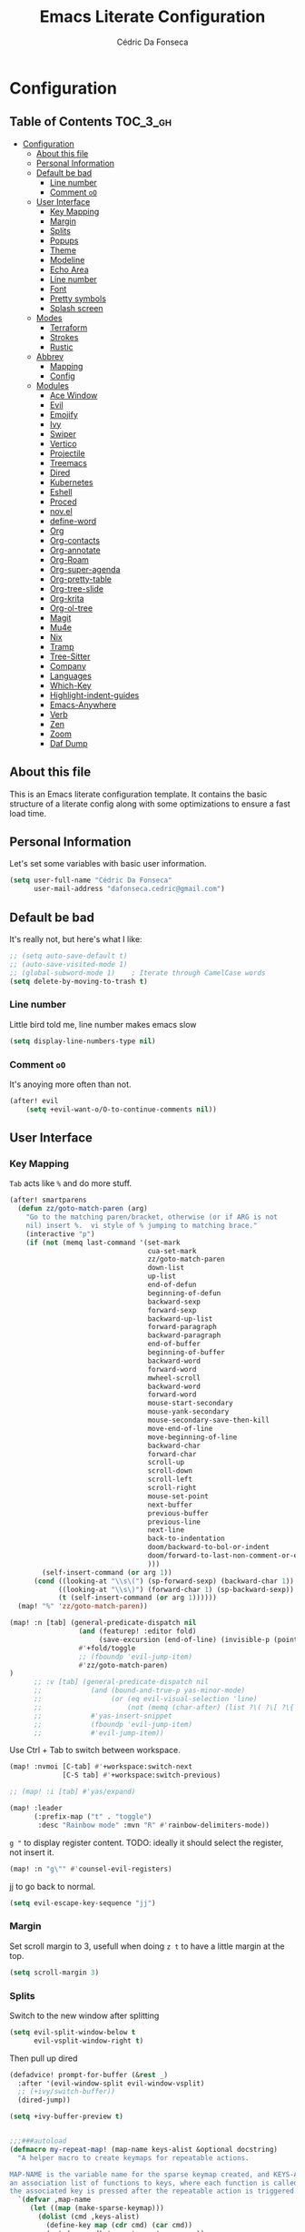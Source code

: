 #+TITLE: Emacs Literate Configuration
#+AUTHOR: Cédric Da Fonseca

* Configuration
:PROPERTIES:
:VISIBILITY: children
:END:

** Table of Contents :TOC_3_gh:
- [[#configuration][Configuration]]
  - [[#about-this-file][About this file]]
  - [[#personal-information][Personal Information]]
  - [[#default-be-bad][Default be bad]]
    - [[#line-number][Line number]]
    - [[#comment-oo][Comment ~oO~]]
  - [[#user-interface][User Interface]]
    - [[#key-mapping][Key Mapping]]
    - [[#margin][Margin]]
    - [[#splits][Splits]]
    - [[#popups][Popups]]
    - [[#theme][Theme]]
    - [[#modeline][Modeline]]
    - [[#echo-area][Echo Area]]
    - [[#line-number-1][Line number]]
    - [[#font][Font]]
    - [[#pretty-symbols][Pretty symbols]]
    - [[#splash-screen][Splash screen]]
  - [[#modes][Modes]]
    - [[#terraform][Terraform]]
    - [[#strokes][Strokes]]
    - [[#rustic][Rustic]]
  - [[#abbrev][Abbrev]]
    - [[#mapping][Mapping]]
    - [[#config][Config]]
  - [[#modules][Modules]]
    - [[#ace-window][Ace Window]]
    - [[#evil][Evil]]
    - [[#emojify][Emojify]]
    - [[#ivy][Ivy]]
    - [[#swiper][Swiper]]
    - [[#vertico][Vertico]]
    - [[#projectile][Projectile]]
    - [[#treemacs][Treemacs]]
    - [[#dired][Dired]]
    - [[#kubernetes][Kubernetes]]
    - [[#eshell][Eshell]]
    - [[#proced][Proced]]
    - [[#novel][nov.el]]
    - [[#define-word][define-word]]
    - [[#org][Org]]
    - [[#org-contacts][Org-contacts]]
    - [[#org-annotate][Org-annotate]]
    - [[#org-roam][Org-Roam]]
    - [[#org-super-agenda][Org-super-agenda]]
    - [[#org-pretty-table][Org-pretty-table]]
    - [[#org-tree-slide][Org-tree-slide]]
    - [[#org-krita][Org-krita]]
    - [[#org-ol-tree][Org-ol-tree]]
    - [[#magit][Magit]]
    - [[#mu4e][Mu4e]]
    - [[#nix][Nix]]
    - [[#tramp][Tramp]]
    - [[#tree-sitter][Tree-Sitter]]
    - [[#company][Company]]
    - [[#languages][Languages]]
    - [[#which-key][Which-Key]]
    - [[#highlight-indent-guides][Highlight-indent-guides]]
    - [[#emacs-anywhere][Emacs-Anywhere]]
    - [[#verb][Verb]]
    - [[#zen][Zen]]
    - [[#zoom][Zoom]]
    - [[#daf-dump][Daf Dump]]

** About this file
This is an Emacs literate configuration template. It contains the basic structure
of a literate config along with some optimizations to ensure a fast load time.

** Personal Information
Let's set some variables with basic user information.

#+BEGIN_SRC emacs-lisp
(setq user-full-name "Cédric Da Fonseca"
      user-mail-address "dafonseca.cedric@gmail.com")
#+END_SRC
** Default be bad
It's really not, but here's what I like:
#+BEGIN_SRC emacs-lisp
;; (setq auto-save-default t)
;; (auto-save-visited-mode 1)
;; (global-subword-mode 1)    ; Iterate through CamelCase words
(setq delete-by-moving-to-trash t)
#+END_SRC


*** Line number
Little bird told me, line number makes emacs slow
#+begin_src emacs-lisp
(setq display-line-numbers-type nil)
#+end_src
*** Comment ~oO~
It's anoying more often than not.
#+begin_src emacs-lisp
(after! evil
    (setq +evil-want-o/O-to-continue-comments nil))
#+end_src

** User Interface
*** Key Mapping
=Tab= acts like =%= and do more stuff.
#+begin_src emacs-lisp
(after! smartparens
  (defun zz/goto-match-paren (arg)
    "Go to the matching paren/bracket, otherwise (or if ARG is not
    nil) insert %.  vi style of % jumping to matching brace."
    (interactive "p")
    (if (not (memq last-command '(set-mark
                                  cua-set-mark
                                  zz/goto-match-paren
                                  down-list
                                  up-list
                                  end-of-defun
                                  beginning-of-defun
                                  backward-sexp
                                  forward-sexp
                                  backward-up-list
                                  forward-paragraph
                                  backward-paragraph
                                  end-of-buffer
                                  beginning-of-buffer
                                  backward-word
                                  forward-word
                                  mwheel-scroll
                                  backward-word
                                  forward-word
                                  mouse-start-secondary
                                  mouse-yank-secondary
                                  mouse-secondary-save-then-kill
                                  move-end-of-line
                                  move-beginning-of-line
                                  backward-char
                                  forward-char
                                  scroll-up
                                  scroll-down
                                  scroll-left
                                  scroll-right
                                  mouse-set-point
                                  next-buffer
                                  previous-buffer
                                  previous-line
                                  next-line
                                  back-to-indentation
                                  doom/backward-to-bol-or-indent
                                  doom/forward-to-last-non-comment-or-eol
                                  )))
        (self-insert-command (or arg 1))
      (cond ((looking-at "\\s\(") (sp-forward-sexp) (backward-char 1))
            ((looking-at "\\s\)") (forward-char 1) (sp-backward-sexp))
            (t (self-insert-command (or arg 1))))))
  (map! "%" 'zz/goto-match-paren))
#+end_src
#+BEGIN_SRC emacs-lisp
(map! :n [tab] (general-predicate-dispatch nil
                 (and (featurep! :editor fold)
                      (save-excursion (end-of-line) (invisible-p (point))))
                 #'+fold/toggle
                 ;; (fboundp 'evil-jump-item)
                 #'zz/goto-match-paren)
)
      ;; :v [tab] (general-predicate-dispatch nil
      ;;            (and (bound-and-true-p yas-minor-mode)
      ;;                 (or (eq evil-visual-selection 'line)
      ;;                     (not (memq (char-after) (list ?\( ?\[ ?\{ ?\} ?\] ?\))))))
      ;;            #'yas-insert-snippet
      ;;            (fboundp 'evil-jump-item)
      ;;            #'evil-jump-item))
#+END_SRC

Use Ctrl + Tab to switch between workspace.
#+begin_src emacs-lisp
(map! :nvmoi [C-tab] #'+workspace:switch-next
             [C-S tab] #'+workspace:switch-previous)

#+end_src

#+RESULTS:

#+begin_src emacs-lisp
;; (map! :i [tab] #'yas/expand)
#+end_src

#+begin_src emacs-lisp
(map! :leader
      (:prefix-map ("t" . "toggle")
       :desc "Rainbow mode" :mvn "R" #'rainbow-delimiters-mode))
#+end_src

=g "= to display register content.
TODO: ideally it should select the register, not insert it.
#+BEGIN_SRC emacs-lisp
(map! :n "g\"" #'counsel-evil-registers)
#+END_SRC


#+RESULTS:

jj to go back to normal.
#+BEGIN_SRC emacs-lisp
(setq evil-escape-key-sequence "jj")
#+END_SRC

*** Margin
Set scroll margin to 3, usefull when doing =z t= to have a little margin at the top.
#+BEGIN_SRC emacs-lisp
(setq scroll-margin 3)
#+END_SRC
*** Splits
Switch to the new window after splitting
#+BEGIN_SRC emacs-lisp
(setq evil-split-window-below t
      evil-vsplit-window-right t)
#+END_SRC

Then pull up dired
#+BEGIN_SRC emacs-lisp
(defadvice! prompt-for-buffer (&rest _)
  :after '(evil-window-split evil-window-vsplit)
  ;; (+ivy/switch-buffer))
  (dired-jump))
#+END_SRC

#+BEGIN_SRC emacs-lisp
(setq +ivy-buffer-preview t)
#+END_SRC

#+begin_src emacs-lisp

;;;###autoload
(defmacro my-repeat-map! (map-name keys-alist &optional docstring)
  "A helper macro to create keymaps for repeatable actions.

MAP-NAME is the variable name for the sparse keymap created, and KEYS-ALIST, is
an association list of functions to keys, where each function is called after
the associated key is pressed after the repeatable action is triggered."
  `(defvar ,map-name
     (let ((map (make-sparse-keymap)))
       (dolist (cmd ,keys-alist)
         (define-key map (cdr cmd) (car cmd))
         (put (car cmd) 'repeat-map ',map-name))
       map)
     ,docstring))

(add-hook 'after-init-hook 'repeat-mode)

(my-repeat-map! my-window-resize-repeat-map
                '((evil-window-increase-height . "+")
                  (evil-window-increase-height . "=")
                  (evil-window-decrease-height . "-")
                  (evil-window-decrease-height . "_")
                  (evil-window-increase-width . ">")
                  (evil-window-decrease-width . "<"))
                "Repeatable map for window resizing")
#+end_src

*** Popups
#+BEGIN_SRC emacs-lisp
;; (after! org (set-popup-rule! "^Capture.*\\.org$" :side 'right :size .50 :select t :vslot 2 :ttl 3))
;; (after! org (set-popup-rule! "Dictionary" :side 'bottom :size .30 :select t :vslot 3 :ttl 3))
;; (after! org (set-popup-rule! "*eww*" :side 'right :size .30 :slect t :vslot 5 :ttl 3))
;; (after! org (set-popup-rule! "*deadgrep" :side 'bottom :height .40 :select t :vslot 4 :ttl 3))
;; (after! org (set-popup-rule! "\\Swiper" :side 'bottom :size .30 :select t :vslot 4 :ttl 3))
;; (after! org (set-popup-rule! "*Ledger Report*" :side 'right :size .30 :select t :vslot 4 :ttl 3))
;; (after! org (set-popup-rule! "*xwidget" :side 'right :size .50 :select t :vslot 5 :ttl 3))
;; (after! org (set-popup-rule! "*Org Agenda*" :side 'right :size .40 :select t :vslot 2 :ttl 3))
;; (after! org (set-popup-rule! "*Org ql" :side 'right :size .50 :select t :vslot 2 :ttl 3))
#+END_SRC
*** Theme
Tell emacs where to look for custom themes.
#+begin_src emacs-lisp
(setq custom-theme-directory "~/.config/doom/themes")
#+end_src
I like a rusty theme, this is a custom theme, forked from doom-rouge.
#+BEGIN_SRC emacs-lisp
(setq doom-theme 'modus-operandi)  ;; Light
(remove-hook '+doom-dashboard-functions #'doom-dashboard-widget-shortmenu)
;; (setq doom-theme 'doom-rouille) ;; Dark
;; (setq doom-theme 'kaolin-breeze)  ;; Light
;; (setq doom-theme 'apropospriate-light)  ;; Light
#+END_SRC

#+begin_src emacs-lisp
(setq doom-themes-enable-bold t
      doom-themes-enable-italic t)
#+end_src

*** Modeline

#+begin_src emacs-lisp
(setq doom-modeline-buffer-file-name-style 'auto)
;; (setq doom-modeline-buffer-file-name-style 'relative-to-project)
;; (setq doom-modeline-buffer-file-name-style 'truncate-with-project)
#+end_src

However, by default ~red~ text is used in the ~modeline~, so let's make that orange
so I don't feel like something's gone /wrong/ when editing files.
#+BEGIN_SRC emacs-lisp
(custom-set-faces!
  '(doom-modeline-buffer-modified :foreground "orange"))
#+END_SRC

While we’re modifying the modeline, LF UTF-8 is the default file encoding, and thus not worth noting in the modeline.
So, let’s conditionally hide it.
#+BEGIN_SRC emacs-lisp
(defun doom-modeline-conditional-buffer-encoding ()
  "We expect the encoding to be LF UTF-8, so only show the modeline when this is not the case"
  (setq-local doom-modeline-buffer-encoding
              (unless (or (eq buffer-file-coding-system 'utf-8-unix)
                          (eq buffer-file-coding-system 'utf-8)))))

(add-hook 'after-change-major-mode-hook #'doom-modeline-conditional-buffer-encoding)


#+END_SRC

Decrease font size for the modeline.
#+BEGIN_SRC emacs-lisp
;; (custom-set-faces!
;; '(mode-line :family "JetBrains Mono" :height 0.9)
;; '(mode-line :family "SauceCodePro Nerd Font")
;; '(mode-line-inactive :family "SauceCodePro Nerd Font"))
#+END_SRC
*** Echo Area
Decrease font size for the echo area.
#+BEGIN_SRC emacs-lisp
;; (with-current-buffer (get-buffer " *Echo Area 0*")
;;    (setq-local face-remapping-alist '((default (:height 0.9) variable-pitch))))
#+END_SRC

*** Line number
#+BEGIN_SRC emacs-lisp
;; (line-number
;;  :inherit 'default
;;  :foreground base5 :distant-foreground nil
;;  :weight 'normal :italic nil :underline nil :strike-through nil)
#+END_SRC
*** Font
#+BEGIN_SRC emacs-lisp
(setq doom-font (font-spec :family "JetBrainsMono Nerd Font" :size 18 :weight 'light)
      doom-variable-pitch-font (font-spec :family "RobotoMono Nerd Font" :size 15)
      ivy-posframe-font (font-spec :family "Lato" :size 15 :weight 'light))

;; (setq doom-font (font-spec :family "Attribute Mono" :size 18))
;; (unless (find-font doom-font)
;;   (setq doom-font (font-spec :family "JetBrains Mono" :size 18 :weight 'light)))
;; (unless (find-font doom-font)
;;   (setq doom-font (font-spec :family "RobotoMono Nerd Font" :size 18)))
;;   ;; (setq doom-font (font-spec :family "JetBrainsMono Nerd Font" :size 18)))
#+END_SRC

*** Pretty symbols
#+BEGIN_SRC emacs-lisp
;; (setq prettify-symbols-alist '(("null" . "∅") ("compose" . "∘") ("() =>" . "λ")))
;; (setq +pretty-code-symbols-alist '((typescript-mode ("null" . "∅") ("compose" . "∘") ("() =>" . "λ")) (emacs-lisp-mode ("lambda" . "λ")) (org-mode ("#+end_quote" . "”") ("#+END_QUOTE" . "”") ("#+begin_quote" . "“") ("#+BEGIN_QUOTE" . "“") ("#+end_src" . "«") ("#+END_SRC" . "«") ("#+begin_src" . "»") ("#+BEGIN_SRC" . "»") ("#+name:" . "»") ("#+NAME:" . "»")) (t)))
(setq +pretty-code-symbols '(:name "»" :src_block "»" :src_block_end "«" :quote "“" :quote_end "”" :lambda "λ" :composition "∘" :null "∅" :pipe "" :dot "•"))
#+END_SRC
*** Splash screen
Emacs can render an image as the splash screen, and [[https://github.com/MarioRicalde][@MarioRicalde]] came up with a
cracker! He's also provided me with a nice emacs-style /E/, which is good for
smaller windows. *@MarioRicalde* you have my sincere thanks, you're great!
[[file:misc/splash-images/blackhole-lines.svg]]

By incrementally stripping away the outer layers of the logo one can obtain
quite a nice resizing effect.
#+begin_src emacs-lisp
;; (setq fancy-splash-image "~/Pictures/ferris.svg")
(setq fancy-splash-image (expand-file-name "misc/splash-images/ferris.svg" doom-private-dir))
#+end_src

#+BEGIN_SRC emacs-lisp
;; (defvar fancy-splash-image-template
;;   (expand-file-name "misc/splash-images/blackhole-lines-template.svg" doom-private-dir)
;;   "Default template svg used for the splash image, with substitutions from ")
;; (defvar fancy-splash-image-nil
;;   (expand-file-name "misc/splash-images/transparent-pixel.png" doom-private-dir)
;;   "An image to use at minimum size, usually a transparent pixel")

;; (setq fancy-splash-sizes
;;       `((:height 500 :min-height 50 :padding (0 . 4) :template ,(expand-file-name "misc/splash-images/blackhole-lines-0.svg" doom-private-dir))
;;         (:height 440 :min-height 42 :padding (1 . 4) :template ,(expand-file-name "misc/splash-images/blackhole-lines-0.svg" doom-private-dir))
;;         (:height 400 :min-height 38 :padding (1 . 4) :template ,(expand-file-name "misc/splash-images/blackhole-lines-1.svg" doom-private-dir))
;;         (:height 350 :min-height 36 :padding (1 . 3) :template ,(expand-file-name "misc/splash-images/blackhole-lines-2.svg" doom-private-dir))
;;         (:height 300 :min-height 34 :padding (1 . 3) :template ,(expand-file-name "misc/splash-images/blackhole-lines-3.svg" doom-private-dir))
;;         (:height 250 :min-height 32 :padding (1 . 2) :template ,(expand-file-name "misc/splash-images/blackhole-lines-4.svg" doom-private-dir))
;;         (:height 200 :min-height 30 :padding (1 . 2) :template ,(expand-file-name "misc/splash-images/blackhole-lines-5.svg" doom-private-dir))
;;         (:height 100 :min-height 24 :padding (1 . 2) :template ,(expand-file-name "misc/splash-images/emacs-e-template.svg" doom-private-dir))
;;         (:height 0   :min-height 0  :padding (0 . 0) :file ,fancy-splash-image-nil)))

;; (defvar fancy-splash-sizes
;;   `((:height 500 :min-height 50 :padding (0 . 2))
;;     (:height 440 :min-height 42 :padding (1 . 4))
;;     (:height 330 :min-height 35 :padding (1 . 3))
;;     (:height 200 :min-height 30 :padding (1 . 2))
;;     (:height 0   :min-height 0  :padding (0 . 0) :file ,fancy-splash-image-nil))
;;   "list of plists with the following properties
;;   :height the height of the image
;;   :min-height minimum `frame-height' for image
;;   :padding `+doom-dashboard-banner-padding' to apply
;;   :template non-default template file
;;   :file file to use instead of template")

;; (defvar fancy-splash-template-colours
;;   '(("$colour1" . keywords) ("$colour2" . type) ("$colour3" . base5) ("$colour4" . base8))
;;   "list of colour-replacement alists of the form (\"$placeholder\" . 'theme-colour) which applied the template")

;; (unless (file-exists-p (expand-file-name "theme-splashes" doom-cache-dir))
;;   (make-directory (expand-file-name "theme-splashes" doom-cache-dir) t))

;; (defun fancy-splash-filename (theme-name height)
;;   (expand-file-name (concat (file-name-as-directory "theme-splashes")
;;                             (symbol-name doom-theme)
;;                             "-" (number-to-string height) ".svg")
;;                     doom-cache-dir))

;; (defun fancy-splash-clear-cache ()
;;   "Delete all cached fancy splash images"
;;   (interactive)
;;   (delete-directory (expand-file-name "theme-splashes" doom-cache-dir) t)
;;   (message "Cache cleared!"))

;; (defun fancy-splash-generate-image (template height)
;;   "Read TEMPLATE and create an image if HEIGHT with colour substitutions as  ;described by `fancy-splash-template-colours' for the current theme"
;;   (with-temp-buffer
;;     (insert-file-contents template)
;;     (re-search-forward "$height" nil t)
;;     (replace-match (number-to-string height) nil nil)
;;     (dolist (substitution fancy-splash-template-colours)
;;       (beginning-of-buffer)
;;       (while (re-search-forward (car substitution) nil t)
;;         (replace-match (doom-color (cdr substitution)) nil nil)))
;;     (write-region nil nil
;;                   (fancy-splash-filename (symbol-name doom-theme) height) nil nil)))

;; (defun fancy-splash-generate-images ()
;;   "Perform `fancy-splash-generate-image' in bulk"
;;   (dolist (size fancy-splash-sizes)
;;     (unless (plist-get size :file)
;;       (fancy-splash-generate-image (or (plist-get size :file)
;;                                        (plist-get size :template)
;;                                        fancy-splash-image-template)
;;                                    (plist-get size :height)))))

;; (defun ensure-theme-splash-images-exist (&optional height)
;;   (unless (file-exists-p (fancy-splash-filename
;;                           (symbol-name doom-theme)
;;                           (or height
;;                               (plist-get (car fancy-splash-sizes) :height))))
;;     (fancy-splash-generate-images)))

;; (defun get-appropriate-splash ()
;;   (let ((height (frame-height)))
;;     (cl-some (lambda (size) (when (>= height (plist-get size :min-height)) size))
;;              fancy-splash-sizes)))

;; (setq fancy-splash-last-size nil)
;; (setq fancy-splash-last-theme nil)
;; (defun set-appropriate-splash (&optional frame)
;;   (let ((appropriate-image (get-appropriate-splash)))
;;     (unless (and (equal appropriate-image fancy-splash-last-size)
;;                  (equal doom-theme fancy-splash-last-theme)))
;;     (unless (plist-get appropriate-image :file)
;;       (ensure-theme-splash-images-exist (plist-get appropriate-image :height)))
;;     (setq fancy-splash-image
;;           (or (plist-get appropriate-image :file)
;;               (fancy-splash-filename (symbol-name doom-theme) (plist-get appropriate-image :height))))
;;     (setq +doom-dashboard-banner-padding (plist-get appropriate-image :padding))
;;     (setq fancy-splash-last-size appropriate-image)
;;     (setq fancy-splash-last-theme doom-theme)
;;     (+doom-dashboard-reload)))

;; (add-hook 'window-size-change-functions #'set-appropriate-splash)
;; (add-hook 'doom-load-theme-hook #'set-appropriate-splash)
#+END_SRC
** Modes
*** Terraform
**** Mapping
#+begin_src emacs-lisp
(map! :after terraform-mode
      :map terraform-mode-map
      :localleader
      :desc "terraform format" "f" #'terraform-format-buffer)
#+end_src
*** Strokes
#+begin_src emacs-lisp
;; (global-set-key (kbd "<down-mouse-2>") 'strokes-do-stroke) ; Draw strokes with RMB
;; (setq strokes-use-strokes-buffer nil) ; Don't draw strokes to the screen
;; (setq strokes-file "~/.config/doom/strokes")
#+end_src

*** Rustic
**** LSP
use rust-analyzer for lsp
#+BEGIN_SRC emacs-lisp
;; (after! lsp-rust
;;   (setq rustic-lsp-server 'rust-analyzer)
;;   (setq lsp-rust-server 'rust-analyzer))
;; (setq lsp-rust-server 'rust-analyzer)
(setq rustic-lsp-server 'rust-analyzer)
#+END_SRC
**** DAP
#+begin_src emacs-lisp
;; TODO: move out
;; (require 'dap-node)

;; (require 'dap-gdb-lldb)
;; (require 'dap-lldb)
;; (require 'dap-cpptools)

;; (dap-register-debug-template "Rust::GDB Run Configuration"
;;                              (list :type "gdb"
;;                                    :request "launch"
;;                                    :name "GDB::Run"
;;                            :gdbpath "rust-gdb"
;;                                    :target  "/etc/profiles/per-user/daf/bin/rust-gdb"
;;                                    :cwd nil))


(setq dap-cpptools-extension-version "1.5.1")

(after! lsp-rust
  (setq lsp-rust-analyzer-lru-capacity 10
        lsp-rust-analyzer-server-display-inlay-hints t
        lsp-rust-analyzer-display-chaining-hints t
        lsp-rust-analyzer-display-parameter-hints nil
        lsp-rust-analyzer-cargo-watch-enable t
        lsp-rust-analyzer-cargo-run-build-scripts t
        lsp-rust-analyzer-proc-macro-enable t
        lsp-rust-analyzer-cargo-watch-command "clippy")
  (require 'dap-cpptools))

(after! dap-cpptools
  (dap-register-debug-template "Rust::CppTools Run Configuration"
                               (list :type "cppdbg"
                                     :request "launch"
                                     :name "Rust::Run"
                                     :MIMode "gdb"
                                     :miDebuggerPath "rust-gdb"
                                     :environment []
                                     :program "${workspaceFolder}/target/debug/hello / replace with binary"
                                     :cwd "${workspaceFolder}"
                                     :console "external"
                                     :dap-compilation "cargo build"
                                     :dap-compilation-dir "${workspaceFolder}")))

(after! dap-mode
  (setq dap-default-terminal-kind "integrated")
  (dap-auto-configure-mode +1))

#+end_src

** Abbrev


*** Mapping
#+begin_src emacs-lisp
(map!
 :i "S-SPC" #'expand-abbrev)
#+end_src

#+RESULTS:

*** Config
#+begin_src emacs-lisp
(defun set-local-abbrevs (abbrevs)
  "Add ABBREVS to `local-abbrev-table' and make it buffer local.
ABBREVS should be a list of abbrevs as passed to `define-abbrev-table'.
The `local-abbrev-table' will be replaced by a copy with the new abbrevs added,
so that it is not the same as the abbrev table used in other buffers with the
same `major-mode'."
  (let* ((bufname (buffer-name))
         (prefix (substring (md5 bufname) 0 (length bufname)))
         (tblsym (intern (concat prefix "-abbrev-table"))))
    (set tblsym (copy-abbrev-table local-abbrev-table))
    (dolist (abbrev abbrevs)
      (define-abbrev (eval tblsym)
        (cl-first abbrev)
        (cl-second abbrev)
        (cl-third abbrev)))
    (setq-local local-abbrev-table (eval tblsym))))
#+end_src

** Modules
Here, we configure doom's modules

*** Ace Window
Use letters instead of numbers.
#+begin_src emacs-lisp
(setq aw-char-position 'top-left)
(setq aw-keys '(?j ?s ?a ?d ?h ?g ?f ?k ?l))
#+end_src

Make ace-window font more visible.
#+begin_src emacs-lisp
(custom-set-faces
 '(aw-leading-char-face
   ((t
     (:foreground "red" :bold t :height 1.5)))))
#+end_src

**** Mapping
#+begin_src emacs-lisp
(map!
 :leader
 "j" #'ace-window)
#+end_src

*** Evil
**** Configuration
When going to insert mode then back to normal mode, the cursor move back one character from its initial position, that's odd, let's not do that.
#+begin_src emacs-lisp
(setq evil-move-cursor-back nil)
#+end_src

Do not overwritte clipboard with replaced value in visual mode. If I replaced a visual selection with the content of my clipboard, the replaced selection end up in place of the initial value, I don't like that.
#+begin_src emacs-lisp
(setq evil-kill-on-visual-paste nil)
#+end_src


**** Key Mapping
Bind =evil-quit= to =q=, so I can get mad when accidentally quitting buffer (=SPC w u= to the rescue).
Replace =Q= for vim macros.
Add =g RET= binding to quickly fold… folds.
#+BEGIN_SRC emacs-lisp
(with-eval-after-load 'evil-maps
  (define-key evil-normal-state-map "q" 'evil-quit)
  (define-key evil-motion-state-map (kbd "Q") 'evil-record-macro))
#+END_SRC

Quickly toggle fold
#+begin_src emacs-lisp
(after! evil
  (map!
   :n "z <tab>" #'evil-toggle-fold))
#+end_src

Superset ~gd~ binding to allow jumping to definition in another window.
#+begin_src emacs-lisp
(after! evil
    (map! (:prefix "g"
                :nv "d" nil
           (:prefix ("d" . "goto definition")
                                     :nv "d"  #'+lookup/definition
                :desc "other window" :nv "o"  #'xref-find-definitions-other-window
    ))))
#+end_src

#+RESULTS:

**** Substitution: global on by default
#+BEGIN_SRC emacs-lisp
(after! evil
  (setq evil-ex-substitute-global t)) ; I like my s/../.. to be global by default
#+END_SRC
*** Emojify
**** Configuration
#+begin_src emacs-lisp
(after! emojify
  (setq emojify-inhibit-major-modes '(dired-mode doc-view-mode debugger-mode pdf-view-mode image-mode help-mode ibuffer-mode magit-popup-mode magit-diff-mode ert-results-mode compilation-mode proced-mode mu4e-headers-mode deft-mode groovy-mode )))
#+end_src
*** Ivy
Attempts (and fail) to add action to Ivy's menu to allow opening file / buffer in specific direction.
#+BEGIN_SRC emacs-lisp

;; (defun find-file-right (filename)
;;   (interactive)
;;   (split-window-right)
;;   (other-window 1)
;;   (find-file filename))

;; (defun find-file-below (filename)
;;   (interactive)
;;   (split-window-below)
;;   (other-window 1)
;;   (find-file filename))

;; (after! ivy
;;   (ivy-set-actions
;;    'project-find-file
;;    '(("v" find-file-right "open right")
;;      ("s" find-file-below "open below")))

;;   (ivy-set-actions
;;    'counsel-projectile-find-file
;;    '(("v" find-file-right "open right")
;;      ("s" find-file-below "open below")))

;;   (ivy-set-actions
;;    'projectile-find-file
;;    '(("v" find-file-right "open right")
;;      ("s" find-file-below "open below")))

;;   (ivy-set-actions
;;    'counsel-find-file
;;    '(("v" find-file-right "open right")
;;      ("s" find-file-below "open below")))

;;   (ivy-set-actions
;;    'counsel-recentf
;;    '(("v" find-file-right "open right")
;;      ("s" find-file-below "open below")))

;;   (ivy-set-actions
;;    'counsel-buffer-or-recentf
;;    '(("v" find-file-right "open right")
;;      ("s" find-file-below "open below")))

;;   (ivy-set-actions
;;    'ivy-switch-buffer
;;    '(("v" find-file-right "open right")
;;      ("s" find-file-below "open below")))
;;   )
#+END_SRC

*** Swiper
Swiper is an awesome searching utility with a quick preview. Let's install it and
load it when =swiper= or =swiper-all= is called.

Bind swiper to =C-s= but, I usually go with =SPC s s=, I might get rid of it.

#+BEGIN_SRC emacs-lisp
(global-set-key "\C-s" 'swiper)
#+END_SRC
*** Vertico
**** consult-line
Allow cycling through the ~consult-line~ results with ~n~ and ~N~ in ~evil-mode~.
#+begin_src emacs-lisp
(defun noct-consult-line-evil-history (&rest _)
  "Add latest `consult-line' search pattern to the evil search history ring.
This only works with orderless and for the first component of the search."
  (when (and (bound-and-true-p evil-mode)
             (eq evil-search-module 'evil-search))
    (let ((pattern (car (orderless-pattern-compiler (car consult--line-history)))))
      (add-to-history 'evil-ex-search-history pattern)
      (setq evil-ex-search-pattern (list pattern t t))
      (setq evil-ex-search-direction 'forward)
      (when evil-ex-search-persistent-highlight
        (evil-ex-search-activate-highlight evil-ex-search-pattern)))))

(advice-add #'consult-line :after #'noct-consult-line-evil-history)
#+end_src
*** Projectile
Projectile is a quick and easy project management package that "just works". We're
going to install it and make sure it's loaded immediately.

Set project path to where projects usually live.
#+BEGIN_SRC emacs-lisp
(setq projectile-project-search-path '("~/Projects/"))
#+END_SRC
*** Treemacs
#+BEGIN_SRC emacs-lisp
(after! treemacs
  ;; (setq doom-variable-pitch-font (font-spec :family "SauceCodePro Nerd Font" :size 14))
  (setq doom-variable-pitch-font (font-spec :family "Lato" :weight 'regular :size 15))
  (setq treemacs-width 30)
  ;; (setq treemacs--width-is-locked nil) ;; FIXME treemacs doesn't care for that it seems
  (treemacs-follow-mode t))
#+END_SRC

*** Dired
**** Configuration
#+begin_src emacs-lisp
(defun dired-dotfiles-toggle ()
  "Show/hide dot-files"
  (interactive)
  (when (equal major-mode 'dired-mode)
    (if (or (not (boundp 'dired-dotfiles-show-p)) dired-dotfiles-show-p) ; if currently showing
        (progn
          (set (make-local-variable 'dired-dotfiles-show-p) nil)
          (message "h")
          (dired-mark-files-regexp "^\\\.")
          (dired-do-kill-lines))
      (progn (revert-buffer) ; otherwise just revert to re-show
             (set (make-local-variable 'dired-dotfiles-show-p) t)))))
#+end_src

**** Mapping
#+begin_src emacs-lisp
(map! :leader
      (:prefix-map ("d" . "dired")
       :desc "Dired"                       "." #'dired
       :desc "Dired jump to current"       "d" #'dired-jump
       :desc "fd input to dired"           "f" #'fd-dired
       :desc "Dired into project root"     "p" #'project-dired
       :desc "open dired in another frame" "D" #'dired-other-window))

(after! dired
  (map!
   :map dired-mode-map
   :n "c" #'dired-up-directory
   :n "r" #'dired-find-file
   :localleader
   :desc "toggle hidden files" "." #'dired-dotfiles-toggle))
#+end_src

*** Kubernetes
#+begin_src emacs-lisp
;; (use-package kubernetes
;;   :defer
;;   :commands (kubernetes-overview))
;; (use-package kubernetes-evil
;;   :defer
;;   :after kubernetes)
;; (map! :leader
;;       (:prefix "o"
;;         :desc "Kubernetes" "K" 'kubernetes-overview))
#+end_src

#+begin_src emacs-lisp
;; (use-package kubernetes
;;   :commands (kubernetes-overview))

;; (use-package kubernetes-evil
;;   :after kubernetes)
#+end_src

*** Eshell
**** Configuration
make direnv usable in eshell.
#+begin_src emacs-lisp
;; (after! eshell
;;   (add-hook 'eshell-directory-change-hook #'direnv-update-directory-environment))
;; (setq flycheck-executable-find
;;       (lambda (cmd) (direnv-update-environment default-directory)(executable-find cmd)))
#+end_src

allow some visual commands to work in eshell

#+begin_src emacs-lisp
;; (add-hook 'eshell-mode-hook #'esh-autosuggest-mode)
#+end_src

**** Mapping

#+begin_src emacs-lisp
(map! :leader
      (:prefix-map ("e" . "eshell")
       :desc "toggle eshell popup"           "E" #'+eshell/toggle
       :desc "open eshell here"              "e" #'+eshell/here
       :desc "open eshell in project root"   "p" #'project-eshell
       :desc "eshell below"                  "k" #'+eshell/split-below
       :desc "eshell right"                  "v" #'+eshell/split-right))

(map!
 :map eshell-mode-map
 ;; :n "gd" #'prot/eshell-find-file-at-point
 :n "gd" #'find-file-at-point
 :n "gD" #'prot/eshell-find-file-at-point-other-window
 :n "go" #'prot/eshell-put-last-output-to-buffer
 ;; :i "C-SPC C-SPC" #'company-shell
 :i "C-S-SPC" #'company-shell)
#+end_src

#+RESULTS:

#+begin_src emacs-lisp
;; (use-package exec-path-from-shell
;;   :ensure t
;;   :config
;;   (exec-path-from-shell-initialize))

;; TODO: add mapping to call prot function in normal mode
#+end_src

**** Custom Functions
#+begin_src emacs-lisp
(declare-function ffap-file-at-point "ffap.el")

(defmacro prot/eshell-ffap (name doc &rest body)
  "Make commands for `eshell' find-file-at-point.
NAME is how the function is called.  DOC is the function's
documentation string.  BODY is the set of arguments passed to the
`if' statement to be evaluated when a file at point is present."
  `(defun ,name ()
     ,doc
     (interactive)
     (let ((file (ffap-file-at-point)))
       (if file
           ,@body
         (user-error "No file at point")))))

(prot/eshell-ffap
 prot/eshell-insert-file-at-point
 "Insert (cat) contents of file at point."
 (progn
   (goto-char (point-max))
   (insert (concat "cat " file))
   (eshell-send-input)))

(prot/eshell-ffap
 prot/eshell-kill-save-file-at-point
 "Add to kill-ring the absolute path of file at point."
 (progn
   (kill-new (concat (eshell/pwd) "/" file))
   (message "Copied full path of %s" file)))

(prot/eshell-ffap
 prot/eshell-find-file-at-point
 "Run `find-file' for file at point (ordinary file or dir).
Recall that this will produce a `dired' buffer if the file is a
directory."
 (find-file file))

(prot/eshell-ffap
 prot/eshell-find-file-at-point-other-window
 "Run `find-file' for file at point (ordinary file or dir).
Recall that this will produce a `dired' buffer if the file is a
directory."
 (find-file-other-window file))


(prot/eshell-ffap
 prot/eshell-file-parent-dir
 "Open `dired' with the parent directory of file at point."
 (dired (file-name-directory file)))

(defun prot/eshell-put-last-output-to-buffer ()
  "Produce a buffer with output of last `eshell' command."
  (interactive)
  (let ((eshell-output (buffer-substring-no-properties
                        (eshell-beginning-of-output)
                        (eshell-end-of-output))))
    (with-current-buffer (get-buffer-create "*last-eshell-output*")
      (erase-buffer)
      (insert eshell-output)
      (switch-to-buffer-other-window (current-buffer)))))
#+end_src

**** Company
Try to enable ~company-shell~ inside eshell
#+begin_src emacs-lisp
(after! eshell-mode
  (set-company-backend! 'eshell-mode '(company-shell company-shell-env company-files)))
#+end_src

*** Proced
#+begin_src emacs-lisp
;; (map!
;;  :map proced-mode-map
;;  :n "r" #'proced-update
;;  :n "R" #'proced-renice)
#+end_src

#+begin_src emacs-lisp
;; (after! (ivy projectile)
;;   ;; HACK more actions for `projectile-find-other-file'
;;   (require 'counsel-projectile)
;;   (ivy-add-actions
;;    'projectile-completing-read
;;    (cdr counsel-projectile-find-file-action)))
#+end_src

*** nov.el

**** Configuration
#+begin_src emacs-lisp
(add-to-list 'auto-mode-alist '("\\.epub\\'" . nov-mode))
(after! nov
;; (setq nov-text-width t)
(setq visual-fill-column-center-text t)
(add-hook 'nov-mode-hook 'visual-line-mode)
(add-hook 'nov-mode-hook 'visual-fill-column-mode)
;; disables highlight line in nov mode
(add-hook 'nov-mode-hook (lambda () (hl-line-mode -1)))
(add-hook 'nov-mode-hook (lambda ()
                           (make-local-variable 'scroll-margin)
                           (setq scroll-margin 1))))

#+end_src

**** Custom Functions
Scroll bottom line to the top, then move cursor to the bottom.
#+begin_src emacs-lisp
(defun daf/scroll-bottom-line-to-top ()
  (interactive)
  (evil-window-bottom)
  (evil-scroll-line-to-top (line-number-at-pos)))
(defun daf/scroll-top-line-to-bottom ()
  (interactive)
  (evil-window-top)
  (evil-scroll-line-to-bottom (line-number-at-pos)))
#+end_src

#+begin_src emacs-lisp
(defun daf/indent-now ()
  (interactive)
  (evil-ex "%!sed '/^$/{N;s/\\n/\\n  /;}'"))

(defun daf/condense-now ()
  (interactive)
  (evil-ex "%!sed '/^\\n*$/!b;N;//!D;:a;z;N;//ba'"))
#+end_src

**** Mapping
#+begin_src elisp
(after! nov
  (map!
   :map nov-mode-map
   :n "T" #'daf/scroll-bottom-line-to-top
   :n "S" #'daf/scroll-top-line-to-bottom))
#+end_src

*** define-word
**** Mapping
#+begin_src emacs-lisp
(map!
 (:when (featurep! :tools lookup)
  :n  "z?"   #'define-word-at-point))
#+end_src

*** Org
**** Set org directory to the Drive directory.
#+BEGIN_SRC emacs-lisp
(setq org-directory "~/Sync/Org/")
(setq org-agenda-files (directory-files-recursively "~/Sync/Org/" "\\.org$"))
#+END_SRC

**** Set time when task is done.
#+BEGIN_SRC emacs-lisp
(setq org-log-done 'time)
#+END_SRC

**** Enable mouse for when I'm feeling weak.
#+BEGIN_SRC emacs-lisp
(after! org
  (require 'org-mouse))
#+END_SRC

#+begin_src emacs-lisp
(map! :n [mouse-8] #'better-jumper-jump-backward
      :n [mouse-9] #'better-jumper-jump-forward)


#+end_src

#+begin_src emacs-lisp

(map! :n [269025062] #'better-jumper-jump-backward
      :n [269025063] #'better-jumper-jump-forward)
#+end_src

**** Mixed pitch is great. As is +org-pretty-mode, let’s use them.
#+begin_src emacs-lisp
;; (add-hook! 'org-mode-hook #'+org-pretty-mode #'mixed-pitch-mode)
#+end_src
**** Let's make heading a bit bigger
#+begin_src emacs-lisp

(after! org
  (custom-set-faces!
    '(org-level-1 :family  "RobotoMono Nerd Font" :height 1.10 :inherit outline-1)
    '(org-level-2 :family  "RobotoMono Nerd Font" :height 1.06 :inherit outline-2)
    '(org-level-3 :family  "RobotoMono Nerd Font" :height 1.05 :inherit outline-3)
    '(org-level-4 :family  "RobotoMono Nerd Font" :height 1.05 :inherit outline-4)
    '(org-level-5 :family  "RobotoMono Nerd Font" :height 1.04 :inherit outline-5)
    '(org-level-6 :family  "RobotoMono Nerd Font" :height 1.03 :inherit outline-6)
    '(org-level-7 :family  "RobotoMono Nerd Font" :height 1.02 :inherit outline-7)
    '(org-level-8 :family  "RobotoMono Nerd Font" :height 1.01 :inherit outline-8)))

#+end_src

**** Extra fancy stuff
#+BEGIN_SRC emacs-lisp
(after! org (setq org-hide-emphasis-markers t
                  org-hide-leading-stars t
                  org-list-demote-modify-bullet '(("+" . "-") ("1." . "a.") ("-" . "+"))
                  org-ellipsis "▼"))
#+END_SRC
**** Extra extra fancy stuff
It’s also nice to change the character used for collapsed items (by default …), I think ▾ is better for indicating ’collapsed section’. and add an extra org-bullet to the default list of four. I’ve also added some fun alternatives, just commented out.
#+begin_src emacs-lisp
(after! org
  (use-package org-pretty-tags
    :config
    (setq org-pretty-tags-surrogate-strings
          `(("uni"        . ,(all-the-icons-faicon   "graduation-cap" :face 'all-the-icons-purple  :v-adjust 0.01))
            ("ucc"        . ,(all-the-icons-material "computer"       :face 'all-the-icons-silver  :v-adjust 0.01))
            ("assignment" . ,(all-the-icons-material "library_books"  :face 'all-the-icons-orange  :v-adjust 0.01))
            ("test"       . ,(all-the-icons-material "timer"          :face 'all-the-icons-red     :v-adjust 0.01))
            ("lecture"    . ,(all-the-icons-fileicon "keynote"        :face 'all-the-icons-orange  :v-adjust 0.01))
            ("email"      . ,(all-the-icons-faicon   "envelope"       :face 'all-the-icons-blue    :v-adjust 0.01))
            ("read"       . ,(all-the-icons-octicon  "book"           :face 'all-the-icons-lblue   :v-adjust 0.01))
            ("article"    . ,(all-the-icons-octicon  "file-text"      :face 'all-the-icons-yellow  :v-adjust 0.01))
            ("web"        . ,(all-the-icons-faicon   "globe"          :face 'all-the-icons-green   :v-adjust 0.01))
            ("info"       . ,(all-the-icons-faicon   "info-circle"    :face 'all-the-icons-blue    :v-adjust 0.01))
            ("issue"      . ,(all-the-icons-faicon   "bug"            :face 'all-the-icons-red     :v-adjust 0.01))
            ("someday"    . ,(all-the-icons-faicon   "calendar-o"     :face 'all-the-icons-cyan    :v-adjust 0.01))
            ("idea"       . ,(all-the-icons-octicon  "light-bulb"     :face 'all-the-icons-yellow  :v-adjust 0.01))
            ("emacs"      . ,(all-the-icons-fileicon "emacs"          :face 'all-the-icons-lpurple :v-adjust 0.01))))
    (org-pretty-tags-global-mode)))

(after! org-superstar
  (setq org-superstar-headline-bullets-list '("◉" "○" "✸" "✿" "✤" "✜" "◆" "٭")
        ;; org-superstar-headline-bullets-list '("Ⅰ" "Ⅱ" "Ⅲ" "Ⅳ" "Ⅴ" "Ⅵ" "Ⅶ" "Ⅷ" "Ⅸ" "Ⅹ")
        org-superstar-prettify-item-bullets t ))
(after! org
  (setq org-ellipsis " ▾ "
        org-hide-leading-stars t
        org-priority-highest ?A
        org-priority-lowest ?E
        org-priority-faces
        '((?A . 'all-the-icons-red)
          (?B . 'all-the-icons-orange)
          (?C . 'all-the-icons-yellow)
          (?D . 'all-the-icons-green)
          (?E . 'all-the-icons-blue))))
#+end_src

#+BEGIN_SRC emacs-lisp
;; (when (require 'org-superstar nil 'noerror)
;;   (setq org-superstar-headline-bullets-list '("◉" "●" "○")
;;         org-superstar-item-bullet-alist nil))
#+END_SRC

Make quotes blocks /italic/.
#+begin_src emacs-lisp
(after! org
(setq org-fontify-quote-and-verse-blocks t))
#+end_src

**** Fix Problematic Hook
#+begin_src emacs-lisp
(defadvice! shut-up-org-problematic-hooks (orig-fn &rest args)
  :around #'org-fancy-priorities-mode
  :around #'org-superstar-mode
  (ignore-errors (apply orig-fn args)))
#+end_src

**** Mapping
#+BEGIN_SRC emacs-lisp
(after! org
  (map!
   :map org-mode-map
   :n "[[" #'org-previous-visible-heading
   :n "]]" #'org-next-visible-heading
   :n "M-t" #'org-metadown
   :n "M-s" #'org-metadup
   :n "g TAB" #'outline-show-subtree))
#+END_SRC

**** Capture
#+BEGIN_SRC emacs-lisp
(after! org
  (defun transform-square-brackets-to-round-ones(string-to-transform)
    "Transforms [ into ( and ] into ), other chars left unchanged."
    (concat
     (mapcar #'(lambda (c) (if (equal c ?[) ?\( (if (equal c ?]) ?\) c))) string-to-transform)))

  (setq org-capture-templates `(
                                ("x" "Protocol" entry (file+headline ,(concat org-directory "bookmarks.org") "Bookmarks")
                                 "* %^{Title}\nSource: %u, %c\n #+BEGIN_QUOTE\n%i\n#+END_QUOTE\n\n\n%?")
                                ("L" "Protocol Link" entry (file+headline ,(concat org-directory "bookmarks.org") "Bookmarks")
                                 "* %? [[%:link][%(transform-square-brackets-to-round-ones \"%:description\")]]\n")
                                )))
#+END_SRC

*** Org-contacts

**** Configuration
#+begin_src emacs-lisp
(setq org-contacts-files '("~/Sync/Org/contacts.org"))
#+end_src

*** Org-annotate

#+begin_src emacs-lisp
(setq org-annotate-file-storage-file "~/Sync/Org/annotations/annotations.org")
#+end_src

*** Org-Roam
**** Set org-roam directory to the Drive directory.
#+BEGIN_SRC emacs-lisp
(setq org-roam-directory "~/Sync/Org")
#+END_SRC

Don't open backlinks pane automatically
#+begin_src emacs-lisp
(setq +org-roam-open-buffer-on-find-file 'nil)
#+end_src
**** Capture Template
#+begin_src emacs-lisp
(after! org
  (setq org-roam-capture-templates
        '(("d" "default" plain "%?"
           :if-new
           (file+head "inbox/${slug}.org" "#+title: ${title}\n")
           :unnarrowed t)
          ("p" "project" plain "%?"
           :if-new
           (file+head "Projects/${slug}.org" "#+title: ${title}\n#+filetags: project")
           :unnarrowed t)
        ("t" "ticket")
        ("to" "ticket · OxP" plain "%?"
         :if-new
         (file+headline "Publicis/OxP/tickets.org" "Tickets" "* ${title}\n")
         :unnarrowed t))))
#+end_src

#+RESULTS:
| d | default | plain | %? | :if-new | (file+head inbox/${slug}.org #+title: ${title} |

*** Org-super-agenda
#+begin_src emacs-lisp

;; (use-package! org-super-agenda
;;   :commands (org-super-agenda-mode))
;; (after! org-agenda
;;   (org-super-agenda-mode))

;; (setq org-agenda-skip-scheduled-if-done t
;;       org-agenda-skip-deadline-if-done t
;;       org-agenda-include-deadlines t
;;       org-agenda-block-separator nil
;;       org-agenda-tags-column 100 ;; from testing this seems to be a good value
;;       org-agenda-compact-blocks t)

;; (setq org-agenda-custom-commands
;;       '(("o" "Overview"
;;          ((agenda "" ((org-agenda-span 'day)
;;                       (org-super-agenda-groups
;;                        '((:name "Today"
;;                           :time-grid t
;;                           :date today
;;                           :todo "TODAY"
;;                           :scheduled today
;;                           :order 1)))))
;;           (alltodo "" ((org-agenda-overriding-header "")
;;                        (org-super-agenda-groups
;;                         '((:name "Next to do"
;;                            :todo "NEXT"
;;                            :order 1)
;;                           (:name "Important"
;;                            :tag "Important"
;;                            :priority "A"
;;                            :order 6)
;;                           (:name "Due Today"
;;                            :deadline today
;;                            :order 2)
;;                           (:name "Due Soon"
;;                            :deadline future
;;                            :order 8)
;;                           (:name "Overdue"
;;                            :deadline past
;;                            :face error
;;                            :order 7)
;;                           (:name "Assignments"
;;                            :tag "Assignment"
;;                            :order 10)
;;                           (:name "Issues"
;;                            :tag "Issue"
;;                            :order 12)
;;                           (:name "Emacs"
;;                            :tag "Emacs"
;;                            :order 13)
;;                           (:name "Projects"
;;                            :tag "Project"
;;                            :order 14)
;;                           (:name "Research"
;;                            :tag "Research"
;;                            :order 15)
;;                           (:name "To read"
;;                            :tag "Read"
;;                            :order 30)
;;                           (:name "Waiting"
;;                            :todo "WAITING"
;;                            :order 20)
;;                           (:name "University"
;;                            :tag "uni"
;;                            :order 32)
;;                           (:name "Trivial"
;;                            :priority<= "E"
;;                            :tag ("Trivial" "Unimportant")
;;                            :todo ("SOMEDAY" )
;;                            :order 90)
;;                           (:discard (:tag ("Chore" "Routine" "Daily")))))))))))
#+end_src
*** Org-pretty-table
#+begin_src emacs-lisp
(setq global-org-pretty-table-mode t)
#+end_src
*** Org-tree-slide

**** Custom Functions

#+begin_src emacs-lisp
(defun advice:org-edit-src-code (&optional code edit-buffer-name)
  (interactive)
  (my:show-headers))
(advice-add 'org-edit-src-code :before #'advice:org-edit-src-code)

(defun advice:org-edit-src-exit ()
  (interactive)
  (my:hide-headers))

(defun toggle-mode-line () "toggles the modeline on and off"
  (interactive)
  (setq mode-line-format
    (if (equal mode-line-format nil)
        (default-value 'mode-line-format)) )
  (redraw-display))


(defun daf/presentation-setup ()
  (interactive)

  (hl-line-mode -1)
  (olivetti-mode 1)
  (setq-local olivetti-body-width 0)
  (setq cursor-type 'bar)


  (display-fill-column-indicator-mode 0)

  (setq max-mini-window-height 1)


  (setq-local face-remapping-alist '((fixed-pitch (:height 1.5) fixed-pitch)
                                     (org-verbatim (:height 1.5) org-verbatim)
                                     (org-block (:height 1.5) org-block)
                                     ))


  (setq my:org-src-block-faces 'org-src-block-faces)
  (hide-lines-show-all)

  ;; (setq org-src-block-faces
  ;;       '(("emacs-lisp" (:background "cornsilk"))))
  (hide-lines-matching "#\\+BEGIN_\\(SRC\\|EXAMPLE\\|VERSE\\|QUOTE\\)")
  (hide-lines-matching "#\\+END_\\(SRC\\|EXAMPLE\\|VERSE\\|QUOTE\\)")
  ;; (hide-lines-matching "#\\+attr_html")

  (advice-add 'org-edit-src-exit :after #'advice:org-edit-src-exit)
;; Display images inline
  (org-display-inline-images) ;; Can also use org-startup-with-inline-images

;; Scale the text.  The next line is for basic scaling:
(setq text-scale-mode-amount 3)
(text-scale-mode 1))

;; This option is more advanced, allows you to scale other faces too
;; (setq-local face-remapping-alist '((default (:height 2.0) variable-pitch)
;;                                    (org-verbatim (:height 1.75) org-verbatim)
;;                                    (org-block (:height 1.25) org-block))))

(defun daf/presentation-end ()
  ;; Show the mode line again
  (setq cursor-type 'box)

  ;; Turn off text scale mode (or use the next line if you didn't use text-scale-mode)
  (text-scale-mode 0)

  (hide-lines-show-all)
  (olivetti-mode 0)
  (doom-modeline-mode 1)

  (setq-local face-remapping-alist '((default variable-pitch default)))

  ;; If you use face-remapping-alist, this clears the scaling:
  (setq-local face-remapping-alist '((default variable-pitch default))))

;; (use-package org-tree-slide
;;   :hook ((org-tree-slide-play . efs/presentation-setup)
;;          (org-tree-slide-stop . efs/presentation-end))
;;   :custom
;;   (org-tree-slide-slide-in-effect t)
;;   (org-tree-slide-activate-message "Presentation started!")
;;   (org-tree-slide-deactivate-message "Presentation finished!")
;;   (org-tree-slide-header t)
;;   (org-tree-slide-breadcrumbs " > ")
;;   (org-image-actual-width nil))

#+end_src

**** Configuration
#+begin_src emacs-lisp
(after! org-tree-slide
  (add-hook 'org-tree-slide-play-hook (lambda () (daf/presentation-setup)))
  (add-hook 'org-tree-slide-stop-hook (lambda () (daf/presentation-end)))


  (setq org-tree-slide-activate-message "Let's do it…")
  (setq org-tree-slide-indicator nil)
  (setq org-tree-slide-heading-emphasis t)
  (setq org-tree-slide-slide-in-effect nil)
  (setq org-tree-slide-slide-in-waiting 0.025)
  (setq org-tree-slide-content-margin-top 4)
  (setq org-tree-slide-modeline-display nil)
  (setq org-tree-slide-breadcrumbs nil)
  (setq org-tree-slide-header nil)
  (setq org-tree-slide-slide-in-effect nil)
  (setq org-tree-slide-heading-emphasis nil)
  (setq org-tree-slide-cursor-init t)
  (setq org-tree-slide-modeline-display nil)
  (setq org-tree-slide-skip-done nil)
  (setq org-tree-slide-skip-comments t)
  (setq org-tree-slide-fold-subtrees-skipped t)

  (setq org-src-block-faces 'my:org-src-block-faces)

  (setq org-tree-slide-skip-outline-level 0))
#+end_src

**** Mapping
#+begin_src emacs-lisp
(after! org-tree-slide
  (map!
   :map org-tree-slide-mode-map
   :n "T" #'org-tree-slide-move-next-tree
   :n "S" #'org-tree-slide-move-previous-tree
   :n "<right>" #'org-tree-slide-move-next-tree
   :n "<left>" #'org-tree-slide-move-previous-tree))
#+end_src

#+RESULTS:
*** Org-krita
**** Configuration
#+begin_src emacs-lisp
(use-package! org-krita
  :defer
  :config
  (add-hook 'org-mode-hook 'org-krita-mode))
#+end_src
*** Org-ol-tree
#+begin_src emacs-lisp

(map! :map org-mode-map
      :after org
      :localleader
      :desc "Outline" "O" #'org-ol-tree)

#+end_src

*** Magit
**** magit-delta
Enable delta mode.
# FIXME: doesn't work
#+begin_src emacs-lisp
;; (after! magit
;;     (add-hook 'magit-mode-hook (lambda () (magit-delta-mode +1))))
#+end_src
**** todos
#+BEGIN_SRC emacs-lisp
(after! magit
  (magit-todos-mode t))
#+END_SRC
**** git-messenger

Pop up last commit information of current line
#+BEGIN_SRC emacs-lisp
(after! git-messenger

  (setq git-messenger:show-detail t
        git-messenger:use-magit-popup t))
#+END_SRC
***** Mapping
Add entry to menu.
#+BEGIN_SRC emacs-lisp
(map! :leader
      (:prefix-map ("g" . "git")
       :desc  "git-messenger popup" "," #'git-messenger:popup-message
       :desc  "git buffer log"      "d" #'magit-log-buffer-file))

#+END_SRC

*** Mu4e

**** Configuration

#+begin_src emacs-lisp

(setq mu4e-attachment-dir "~/Downloads/")


(set-email-account! "CaptainSpof"
  '((user-mail-address      . "captain.spof@gmail.com")
    (mu4e-sent-folder       . "/CaptainSpof/Sent Mail")
    (mu4e-drafts-folder     . "/CaptainSpof/Drafts")
    (mu4e-trash-folder      . "/CaptainSpof/Trash")
    (mu4e-refile-folder     . "/CaptainSpof/All Mail")
    (smtpmail-smtp-user     . "captain.spof@gmail.com")
    (mu4e-compose-signature . "---\nDaf"))
  t)


(setq +mu4e-gmail-accounts '(("captain.spof@gmail.com" . "/captainspof")))



;; (set-email-account! "CaptainSpof"
;;                     '(
;;                       (user-mail-address            . "captain.spof@gmail.com")
;;                       (user-full-name               . "Cédric Da Fonseca")
;;                       (smtpmail-smtp-user           . "captain.spof@gmail.com")
;;                       (smtpmail-smtp-server         . "smtp.gmail.com")
;;                       (smtpmail-smtp-service        . 465)
;;                       (smtpmail-stream-type         . ssl)
;;                       (smtpmail-default-smtp-server . "smtp.gmail.com")
;;                       (message-send-mail-function   . smtpmail-send-it)
;;                       (smtpmail-debug-info          . t)
;;                       (smtpmail-debug-verbose       . t)
;;                       (mu4e-compose-signature       . "Captain Spof")
;;                       (mu4e-update-interval         . 300)
;;                       (mu4e-attachment-dir          . "~/Downloads/")
;;                       (mu4e-sent-folder             . "/[Gmail]/Sent")
;;                       (mu4e-drafts-folder           . "/[Gmail]/Drafts")
;;                       ;; (mu4e-trash-folder            . "/[Gmail]/Trash")
;;                       (mu4e-refile-folder           . "/[Gmail]/All Mail")
;;                       )
;;                     t)
#+end_src

don't need to run cleanup after indexing for gmail
#+begin_src emacs-lisp
(setq mu4e-index-cleanup nil
      ;; because gmail uses labels as folders we can use lazy check since
      ;; messages don't really "move"
      mu4e-index-lazy-check t)
#+end_src

*** Nix
#+begin_src emacs-lisp
;; (add-to-list 'lsp-language-id-configuration '(nix-mode . "nix"))
;; (lsp-register-client
;;  (make-lsp-client :new-connection (lsp-stdio-connection '("rnix-lsp"))
;;                   :major-modes '(nix-mode)
;;                   :server-id 'nix))
#+end_src

*** Tramp
Fix weird problems due to prompt, I don't know, wild c/c from google.
#+BEGIN_SRC emacs-lisp
(after! tramp
  (setq tramp-shell-prompt-pattern "\\(?:^\\|\r\\)[^]#$%>\n]*#?[]#$%>].* *\\(^[\\[[0-9;]*[a-zA-Z] *\\)*"))
#+END_SRC
*** Tree-Sitter
#+begin_src emacs-lisp
;; (use-package! tree-sitter
;;   :config
;;   (require 'tree-sitter-langs)
;;   (global-tree-sitter-mode)
;;   (add-hook 'tree-sitter-after-on-hook #'tree-sitter-hl-mode))
#+end_src
*** Company
Tabnine
#+BEGIN_SRC emacs-lisp
(after! company
  ;; (require 'company-tabnine)
  ;; (add-to-list 'company-backends #'company-tabnine)
  ;; Trigger completion immediately.
  (setq company-idle-delay 2)
  ;; (setq company-global-modes '(not eshell-mode))

  ;; Number the candidates (use M-1, M-2 etc to select completions).
  (setq company-show-numbers t))
#+END_SRC

Enable fuzzy matching.

#+BEGIN_SRC emacs-lisp
;; (after! company
;;   (setq company-require-match nil)            ; Don't require match, so you can still move your cursor as expected.
;;   (setq company-tooltip-align-annotations t)  ; Align annotation to the right side.
;;   (setq company-eclim-auto-save nil)          ; Stop eclim auto save.
;;   (setq company-dabbrev-downcase nil)         ; No downcase when completion.
;; )
#+END_SRC
*** Languages
=:lang= stuff

*** Which-Key
Load which-key faster
#+BEGIN_SRC emacs-lisp
(setq which-key-idle-delay 0.2) ;; I need the help, I really do
#+END_SRC

I also think that having evil- appear in so many popups is a bit too verbose, let’s change that, and do a few other similar tweaks while we’re at it.
#+BEGIN_SRC emacs-lisp
(setq which-key-allow-multiple-replacements t)
(after! which-key
  (pushnew!
   which-key-replacement-alist
   '(("" . "\\`+?evil[-:]?\\(?:a-\\)?\\(.*\\)") . (nil . "⑂-\\1"))
   '(("\\`g s" . "\\`evilem--?motion-\\(.*\\)") . (nil . "◃\\1"))
   ))
#+END_SRC
*** Highlight-indent-guides
#+begin_src emacs-lisp
(after! highlight-indent-guides
  (setq highlight-indent-guides-method 'bitmap))
#+end_src
*** Emacs-Anywhere
#+BEGIN_SRC emacs-lisp
(defvar emacs-anywhere--active-markdown nil
  "Whether the buffer started off as markdown.
Affects behaviour of `emacs-anywhere--finalise-content'")

(defun emacs-anywhere--finalise-content (&optional _frame)
  (when emacs-anywhere--active-markdown
    (fundamental-mode)
    (goto-char (point-min))
    (insert "#+OPTIONS: toc:nil\n")
    (rename-buffer "*EA Pre Export*")
    (org-export-to-buffer 'gfm ea--buffer-name)
    (kill-buffer "*EA Pre Export*"))
  (gui-select-text (buffer-string)))

(define-minor-mode emacs-anywhere-mode
  "To tweak the current buffer for some emacs-anywhere considerations"
  :init-value nil
  :keymap (list
           ;; Finish edit, but be smart in org mode
           (cons (kbd "C-c C-c") (cmd! (if (and (eq major-mode 'org-mode)
                                                (org-in-src-block-p))
                                           (org-ctrl-c-ctrl-c)
                                         (delete-frame))))
           ;; Abort edit. emacs-anywhere saves the current edit for next time.
           (cons (kbd "C-c C-k") (cmd! (setq ea-on nil)
                                       (delete-frame))))
  (when emacs-anywhere-mode
    ;; line breaking
    (turn-off-auto-fill)
    (visual-line-mode t)
    ;; DEL/C-SPC to clear (first keystroke only)
    (set-transient-map (let ((keymap (make-sparse-keymap)))
                         (define-key keymap (kbd "DEL")   (cmd! (delete-region (point-min) (point-max))))
                         (define-key keymap (kbd "C-SPC") (cmd! (delete-region (point-min) (point-max))))
                         keymap))
    ;; disable tabs
    (when (bound-and-true-p centaur-tabs-mode)
      (centaur-tabs-local-mode t))))

(defun ea-popup-handler (app-name window-title x y w h)
  (interactive)
  (set-frame-size (selected-frame) 80 12)
  ;; position the frame near the mouse
  (let* ((mousepos (split-string (shell-command-to-string "xdotool getmouselocation | sed -E \"s/ screen:0 window:[^ ]*|x:|y://g\"")))
         (mouse-x (- (string-to-number (nth 0 mousepos)) 100))
         (mouse-y (- (string-to-number (nth 1 mousepos)) 50)))
    (set-frame-position (selected-frame) mouse-x mouse-y))

  (set-frame-name (concat "Quick Edit ∷ " ea-app-name " — "
                          (truncate-string-to-width
                           (string-trim
                            (string-trim-right window-title
                                               (format "-[A-Za-z0-9 ]*%s" ea-app-name))
                            "[\s-]+" "[\s-]+")
                           45 nil nil "…")))
  (message "window-title: %s" window-title)

  (when-let ((selection (gui-get-selection 'PRIMARY)))
    (insert selection))

  ;; convert buffer to org mode if markdown
  (when emacs-anywhere--active-markdown
    (shell-command-on-region (point-min) (point-max)
                             "pandoc -f markdown -t org" nil t)
    (deactivate-mark) (goto-char (point-max)))

  ;; set major mode
  (org-mode)

  (advice-add 'ea--delete-frame-handler :before #'emacs-anywhere--finalise-content)

  ;; I'll be honest with myself, I /need/ spellcheck
  ;; (flyspell-buffer)

  (evil-insert-state) ; start in insert
  (emacs-anywhere-mode 1))

(add-hook 'ea-popup-hook 'ea-popup-handler)
#+END_SRC
*** Verb
**** Configuration
#+begin_src emacs-lisp
    (add-to-list 'auto-mode-alist '("\\.http\\'" . org-mode))
    ;; (add-hook 'verb-mode #'org-mode)

    ;; (add-hook 'verb-mode-hook (lambda () (interactive) (org-mode)))


(after! verb
    (defun graphql-to-json (rs)
    ;; Modify RS and return it (RS is a request specification, type `verb-request-spec')
    (oset rs body (replace-regexp-in-string "\n" "" (format-message "{\"query\": \"%s\"}" (oref rs body))))
    rs)

    (defun json-to-json (rs)
    ;; Modify RS and return it (RS is a request specification, type `verb-request-spec')
    (message rs)
    rs)
)
#+end_src

**** Mapping
#+begin_src emacs-lisp
(after! verb
    (map! :leader
        (:prefix-map ("v" . "verb")
        :desc "send request"              "V" #'verb-send-request-on-point-other-window
        :desc "send request other window" "v" #'verb-send-request-on-point-other-window-stay
        :desc "re-send request"           "r" #'verb-re-send-request
        (:prefix-map ("s" . "verb show / set")
            :desc "show sent request" "r" #'verb-show-request
            :desc "show headers"      "h" #'verb-toggle-show-headers
            :desc "show vars"         "v" #'verb-show-vars
            :desc "show logs"         "l" #'verb-show-log
            :desc "set var"           "s" #'verb-set-var
        ))))
#+end_src

*** Zen
#+begin_src emacs-lisp
(setq +zen-window-divider-size 1
      +zen-text-scale 1)
#+end_src

*** Zoom
**** Configuration
Automatically balance current buffers.
#+begin_src emacs-lisp
(custom-set-variables
 '(zoom-mode t))
#+end_src
**** Mapping
#+begin_src emacs-lisp
(map! :leader
    (:prefix "w"
    :desc "Zoom" "z" #'zoom-mode))
#+end_src

*** Daf Dump
**** Custom functions
***** Copy current file path to clipboard
#+begin_src emacs-lisp
(defun daf/copy-file-name-to-clipboard ()
  "Put the current file name on the clipboard"
  (interactive)
  (let ((filename (if (equal major-mode 'dired-mode)
                      default-directory
                    (buffer-file-name))))
    (when filename
      (with-temp-buffer
        (insert filename)
        (clipboard-kill-region (point-min) (point-max)))
      (message filename))))

#+end_src
***** Toggle word case
#+begin_src emacs-lisp
(defun daf/toggle-letter-case ()
  "Toggle the letter case of current word or text selection.
Toggles between: “all lower”, “Init Caps”, “ALL CAPS”."
  (interactive)
  (let (p1 p2 (deactivate-mark nil) (case-fold-search nil))
    (if (region-active-p)
        (setq p1 (region-beginning) p2 (region-end))
      (let ((bds (bounds-of-thing-at-point 'word) ) )
        (setq p1 (car bds) p2 (cdr bds)) ) )

    (when (not (eq last-command this-command))
      (save-excursion
        (goto-char p1)
        (cond
         ((looking-at "[[:lower:]][[:lower:]]") (put this-command 'state "all lower"))
         ((looking-at "[[:upper:]][[:upper:]]") (put this-command 'state "all caps") )
         ((looking-at "[[:upper:]][[:lower:]]") (put this-command 'state "init caps") )
         ((looking-at "[[:lower:]]") (put this-command 'state "all lower"))
         ((looking-at "[[:upper:]]") (put this-command 'state "all caps") )
         (t (put this-command 'state "all lower") ) ) )
      )

    (cond
     ((string= "all lower" (get this-command 'state))
      (upcase-initials-region p1 p2) (put this-command 'state "init caps"))
     ((string= "init caps" (get this-command 'state))
      (upcase-region p1 p2) (put this-command 'state "all caps"))
     ((string= "all caps" (get this-command 'state))
      (downcase-region p1 p2) (put this-command 'state "all lower")) )
    )
  )

#+end_src

#+begin_src emacs-lisp
  (map! :prefix "g"
        :desc "Toggle word case" :nv "C-u" #'daf/toggle-letter-case)
#+end_src

#+begin_src emacs-lisp
(set-file-template! "/flake\\.nix$" :trigger "__flake.nix" :mode 'nix-mode)
#+end_src
**** Keyboard Macro
**** Functions Aliases
#+begin_src emacs-lisp
(defalias 'e-s-c 'evil-surround-change)
#+end_src

#+begin_src emacs-lisp
(require 's3ed)
#+end_src

#+begin_src emacs-lisp
(map! :leader
      ;; (:prefix-map ("M" . "make")
       :desc  "make"             "M" #'+make/run
       ;; :desc  "task runner"      "t" #'+taskrunner/project-tasks
)
#+end_src
